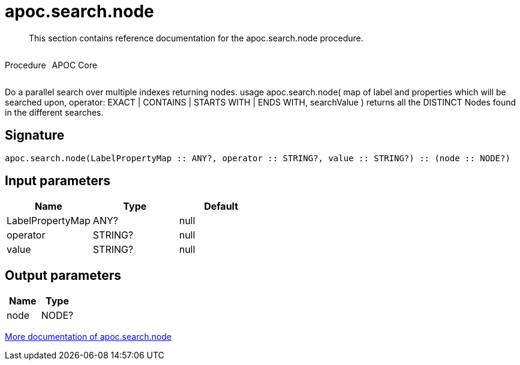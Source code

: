 ////
This file is generated by DocsTest, so don't change it!
////

= apoc.search.node
:description: This section contains reference documentation for the apoc.search.node procedure.

[abstract]
--
{description}
--

++++
<div style='display:flex'>
<div class='paragraph type procedure'><p>Procedure</p></div>
<div class='paragraph release core' style='margin-left:10px;'><p>APOC Core</p></div>
</div>
++++

Do a parallel search over multiple indexes returning nodes. usage apoc.search.node( map of label and properties which will be searched upon, operator: EXACT | CONTAINS | STARTS WITH | ENDS WITH, searchValue ) returns all the DISTINCT Nodes found in the different searches.

== Signature

[source]
----
apoc.search.node(LabelPropertyMap :: ANY?, operator :: STRING?, value :: STRING?) :: (node :: NODE?)
----

== Input parameters
[.procedures, opts=header]
|===
| Name | Type | Default 
|LabelPropertyMap|ANY?|null
|operator|STRING?|null
|value|STRING?|null
|===

== Output parameters
[.procedures, opts=header]
|===
| Name | Type 
|node|NODE?
|===

xref::graph-querying/parallel-node-search.adoc[More documentation of apoc.search.node,role=more information]

